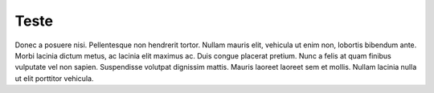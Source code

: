 Teste
=====

Donec a posuere nisi. Pellentesque non hendrerit tortor. Nullam mauris elit, vehicula ut enim non, lobortis
bibendum ante. Morbi lacinia dictum metus, ac lacinia elit maximus ac. Duis congue placerat pretium. Nunc a
felis at quam finibus vulputate vel non sapien. Suspendisse volutpat dignissim mattis. Mauris laoreet laoreet
sem et mollis. Nullam lacinia nulla ut elit porttitor vehicula.
